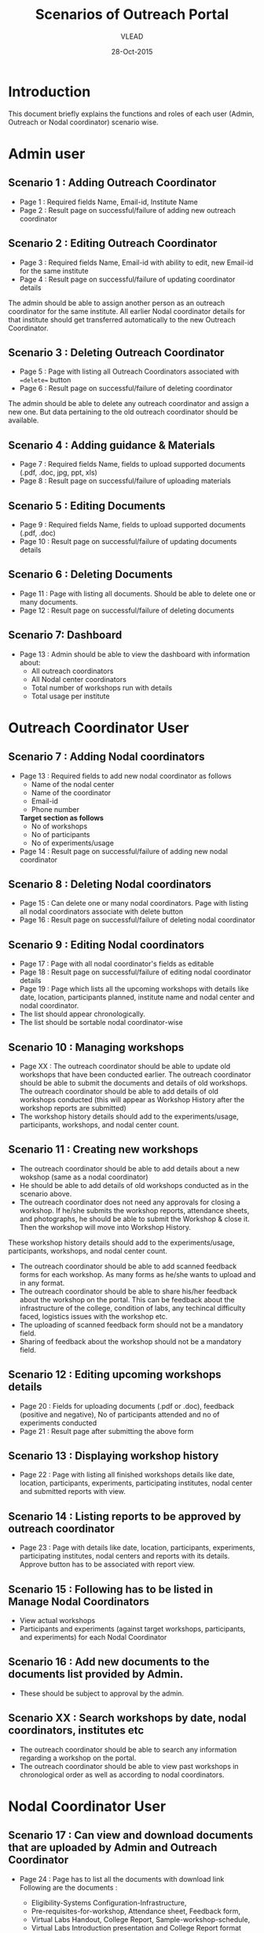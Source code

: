 #+AUTHOR: VLEAD
#+TITLE: Scenarios of Outreach Portal
#+DATE: 28-Oct-2015
* Introduction
  This document briefly explains the functions and roles of each user (Admin, Outreach or Nodal coordinator) scenario wise. 
* Admin user
** Scenario 1 : Adding Outreach Coordinator
  - Page 1 : Required fields Name, Email-id, Institute Name
  - Page 2 : Result page on successful/failure of adding new outreach coordinator
** Scenario 2 : Editing Outreach Coordinator
  - Page 3 : Required fields Name, Email-id with ability to edit, new Email-id for the same institute
  - Page 4 : Result page on successful/failure of updating coordinator details
  The admin should be able to assign another person as an outreach coordinator for the same institute. All earlier Nodal coordinator details for that institute should get transferred automatically to the new Outreach Coordinator.
** Scenario 3 : Deleting Outreach Coordinator
  - Page 5 : Page with listing all Outreach Coordinators associated with ==delete== button 
  - Page 6 : Result page on successful/failure of deleting coordinator
  The admin should be able to delete any outreach coordinator and assign a new one. But data pertaining to the old outreach coordinator should be available.
** Scenario 4 : Adding guidance & Materials
  - Page 7 : Required fields Name, fields to upload supported documents (.pdf, .doc, jpg, ppt, xls)
  - Page 8 : Result page on successful/failure of uploading materials
** Scenario 5 : Editing Documents
  - Page 9 : Required fields Name, fields to upload supported documents (.pdf, .doc)
  - Page 10 : Result page on successful/failure of updating documents details

** Scenario 6 : Deleting Documents
  - Page 11 : Page with listing all documents. Should be able to delete one or many documents.
  - Page 12 : Result page on successful/failure of deleting documents

** Scenario 7: Dashboard
  - Page 13 : Admin should be able to view the dashboard with information about:
   - All outreach coordinators
   - All Nodal center coordinators
   - Total number of workshops run with details
   - Total usage per institute
    
* Outreach Coordinator User
** Scenario 7 : Adding Nodal coordinators
  - Page 13 : Required fields to add new nodal coordinator as follows
              - Name of the nodal center
              - Name of the coordinator
              - Email-id
              - Phone number
              *Target section as follows*
              - No of workshops
              - No of participants
              - No of experiments/usage
  - Page 14 : Result page on successful/failure of adding new nodal coordinator
** Scenario 8 : Deleting Nodal coordinators
  - Page 15 : Can delete one or many nodal coordinators. Page with listing all nodal coordinators associate with delete button
  - Page 16 : Result page on successful/failure of deleting nodal coordinator
** Scenario 9 : Editing Nodal coordinators
  - Page 17 : Page with all nodal coordinator's fields as editable
  - Page 18 : Result page on successful/failure of editing nodal coordinator details
  - Page 19 : Page which lists all the upcoming workshops with details like
    date, location, participants planned, institute name and nodal
    center and nodal coordinator.
  - The list should appear chronologically. 
  - The list should be sortable nodal coordinator-wise
** Scenario 10 : Managing workshops
  - Page XX : The outreach coordinator should be able to update old workshops that have been conducted earlier.
    The outreach coordinator should be able to submit the documents and details of old workshops.
    The outreach coordinator should be able to add details of old workshops conducted (this will appear as Workshop History         after the workshop reports are submitted)
  - The workshop history details should add to the experiments/usage, participants, workshops, and nodal center count.

** Scenario 11 : Creating new workshops
  - The outreach coordinator should be able to add details about a new wokshop (same as a nodal coordinator)
  - He should be able to add details of old workshops conducted as in the scenario above. 
  - The outreach coordinator does not need any approvals for closing a workshop. If he/she submits the workshop reports,       attendance sheets, and photographs, he should be able to submit the Workshop & close it. Then the workshop will move into Workshop History.
  These workshop history details should add to the experiments/usage, participants, workshops, and nodal center count.
  - The outreach coordinator should be able to add scanned feedback forms for each workshop. As many forms as he/she wants to upload and in any format.
  - The outreach coordinator should be able to share his/her feedback about the workshop on the portal. This can be feedback about the infrastructure of the college, condition of labs, any techincal difficulty faced, logistics issues with the workshop etc.
  - The uploading of scanned feedback form should not be a mandatory field.
  - Sharing of feedback about the workshop should not be a mandatory field.

** Scenario 12 : Editing upcoming workshops details
  
  - Page 20 : Fields for uploading documents (.pdf or .doc), feedback
    (positive and negative), No of participants attended and no of
    experiments conducted
  - Page 21 : Result page after submitting the above form
** Scenario 13 : Displaying workshop history
  - Page 22 : Page with listing all finished workshops details like
    date, location, participants, experiments, participating institutes,
    nodal center and submitted reports with view.
** Scenario 14 : Listing reports to be approved by outreach coordinator
   - Page 23 : Page with details like date, location, participants,
     experiments, participating institutes, nodal centers and reports
     with its details. Approve button has to be associated with report
     view.
** Scenario 15 : Following has to be listed in Manage Nodal Coordinators
   - View actual workshops
   - Participants and experiments (against target workshops, participants, and experiments) for each Nodal Coordinator
** Scenario 16 : Add new documents to the documents list provided by Admin.  
  - These should be subject to approval by the admin. 
  
** Scenario XX : Search workshops by date, nodal coordinators, institutes etc
  - The outreach coordinator should be able to search any information regarding a workshop on the portal.
  - The outreach coordinator should be able to view past workshops in chronological order as well as according to nodal         coordinators. 
   
* Nodal Coordinator User
** Scenario 17 : Can view and download documents that are uploaded by Admin and Outreach Coordinator 
   - Page 24 : Page has to list all the documents with download link
     Following are the documents :

     - Eligibility-Systems Configuration-Infrastructure,
     - Pre-requisites-for-workshop, Attendance sheet, Feedback form,
     - Virtual Labs Handout, College Report, Sample-workshop-schedule,
     - Virtual Labs Introduction presentation and College Report format

** Scenario 18 : Creating new workshops that can be modified by Outreach Coordinators
   - Page 25: Required following details to create new workshop
     - Name
     - Location
     - Participating institutes
     - Date
     - No. of participants
     - No of sessions 
     - Duration of sessions 
     - Name of domain/discipline/department
     - Labs planned for workshop and other details

  - Page 26 : Result page on successful/failure of creating new workshop

** Scenario 19 : Cancelling the workshop after providing a reason why the workshop was cancelled
  - Page 27 : Page with listing all the upcoming workshops associated with ==cancel== button
  - Page 28 : Result page on successful/failure of cancelling workshop

** Scenario 20 : Upload documents, reports, photographs etc post workshop
 - Page 29 : Fields for uploading documents (.pdf or .doc) and images (.png or .jpeg). Should be able to upload multiple documents or multiple pages of same document in multiple formats. For example, he should be able to upload 5 sheets of scanned attendance sheet (pdfs) and 10 photographs (jpg), and 1 college report in Word format.
 - Page 30 : Result page on successful/failure uploading above documents
 - Page 31 : Upload scanned feedback forms of the workshop
   - The uploading of scanned feedback form should not be a mandatory field.
   The nodal cooridnator should be able to upload 100s of scanned feedback forms. Or provide a link to a storage place where the    feedback forms are uploaded.
   The nodal coordinator should be able to share his/her feedback about the workshop on the portal. This can be feedback about    the infrastructure of the college, condition of labs, any techincal difficulty faced, logistics issues with the workshop etc.
  - Sharing of feedback about the workshop should not be a mandatory field.
 
** Scenario 21 : History of conducted workshops
 - Page 32 : Page with workshop details like date, location, no of participants and experiments and also which associate with submitted reports. 

